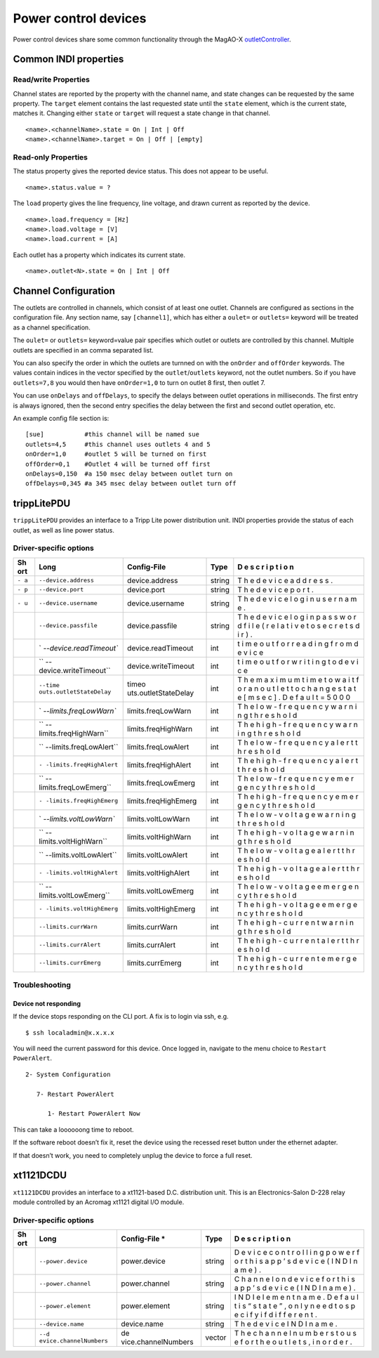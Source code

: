 Power control devices
=====================

Power control devices share some common functionality through the
MagAO-X
`outletController <https://github.com/magao-x/MagAOX/blob/master/libMagAOX/app/dev/outletController.hpp>`__.

Common INDI properties
----------------------

Read/write Properties
~~~~~~~~~~~~~~~~~~~~~

Channel states are reported by the property with the channel name, and
state changes can be requested by the same property. The ``target``
element contains the last requested state until the ``state`` element,
which is the current state, matches it. Changing either ``state`` or
``target`` will request a state change in that channel.

::

   <name>.<channelName>.state = On | Int | Off
   <name>.<channelName>.target = On | Off | [empty]

Read-only Properties
~~~~~~~~~~~~~~~~~~~~

The status property gives the reported device status. This does not
appear to be useful.

::

   <name>.status.value = ?

The ``load`` property gives the line frequency, line voltage, and drawn
current as reported by the device.

::

   <name>.load.frequency = [Hz]
   <name>.load.voltage = [V]
   <name>.load.current = [A]

Each outlet has a property which indicates its current state.

::

   <name>.outlet<N>.state = On | Int | Off

Channel Configuration
---------------------

The outlets are controlled in channels, which consist of at least one
outlet. Channels are configured as sections in the configuration file.
Any section name, say ``[channel1]``, which has either a ``oulet=`` or
``outlets=`` keyword will be treated as a channel specification.

The ``oulet=`` or ``outlets=`` keyword=value pair specifies which outlet
or outlets are controlled by this channel. Multiple outlets are
specified in an comma separated list.

You can also specify the order in which the outlets are turnned on with
the ``onOrder`` and ``offOrder`` keywords. The values contain indices in
the vector specified by the ``outlet``/``outlets`` keyword, not the
outlet numbers. So if you have ``outlets=7,8`` you would then have
``onOrder=1,0`` to turn on outlet 8 first, then outlet 7.

You can use ``onDelays`` and ``offDelays``, to specify the delays
between outlet operations in milliseconds. The first entry is always
ignored, then the second entry specifies the delay between the first and
second outlet operation, etc.

An example config file section is:

::

   [sue]           #this channel will be named sue
   outlets=4,5     #this channel uses outlets 4 and 5
   onOrder=1,0     #outlet 5 will be turned on first
   offOrder=0,1    #Outlet 4 will be turned off first
   onDelays=0,150  #a 150 msec delay between outlet turn on
   offDelays=0,345 #a 345 msec delay between outlet turn off

trippLitePDU
------------

``trippLitePDU`` provides an interface to a Tripp Lite power
distribution unit. INDI properties provide the status of each outlet, as
well as line power status.

Driver-specific options
~~~~~~~~~~~~~~~~~~~~~~~

+-----+-------------------------+----------------------+------------+---+
| Sh  | Long                    | Config-File          | Type       | D |
| ort |                         |                      |            | e |
|     |                         |                      |            | s |
|     |                         |                      |            | c |
|     |                         |                      |            | r |
|     |                         |                      |            | i |
|     |                         |                      |            | p |
|     |                         |                      |            | t |
|     |                         |                      |            | i |
|     |                         |                      |            | o |
|     |                         |                      |            | n |
+=====+=========================+======================+============+===+
| ``- | ``--device.address``    | device.address       | string     | T |
| a`` |                         |                      |            | h |
|     |                         |                      |            | e |
|     |                         |                      |            | d |
|     |                         |                      |            | e |
|     |                         |                      |            | v |
|     |                         |                      |            | i |
|     |                         |                      |            | c |
|     |                         |                      |            | e |
|     |                         |                      |            | a |
|     |                         |                      |            | d |
|     |                         |                      |            | d |
|     |                         |                      |            | r |
|     |                         |                      |            | e |
|     |                         |                      |            | s |
|     |                         |                      |            | s |
|     |                         |                      |            | . |
+-----+-------------------------+----------------------+------------+---+
| ``- | ``--device.port``       | device.port          | string     | T |
| p`` |                         |                      |            | h |
|     |                         |                      |            | e |
|     |                         |                      |            | d |
|     |                         |                      |            | e |
|     |                         |                      |            | v |
|     |                         |                      |            | i |
|     |                         |                      |            | c |
|     |                         |                      |            | e |
|     |                         |                      |            | p |
|     |                         |                      |            | o |
|     |                         |                      |            | r |
|     |                         |                      |            | t |
|     |                         |                      |            | . |
+-----+-------------------------+----------------------+------------+---+
| ``- | ``--device.username``   | device.username      | string     | T |
| u`` |                         |                      |            | h |
|     |                         |                      |            | e |
|     |                         |                      |            | d |
|     |                         |                      |            | e |
|     |                         |                      |            | v |
|     |                         |                      |            | i |
|     |                         |                      |            | c |
|     |                         |                      |            | e |
|     |                         |                      |            | l |
|     |                         |                      |            | o |
|     |                         |                      |            | g |
|     |                         |                      |            | i |
|     |                         |                      |            | n |
|     |                         |                      |            | u |
|     |                         |                      |            | s |
|     |                         |                      |            | e |
|     |                         |                      |            | r |
|     |                         |                      |            | n |
|     |                         |                      |            | a |
|     |                         |                      |            | m |
|     |                         |                      |            | e |
|     |                         |                      |            | . |
+-----+-------------------------+----------------------+------------+---+
|     | ``--device.passfile``   | device.passfile      | string     | T |
|     |                         |                      |            | h |
|     |                         |                      |            | e |
|     |                         |                      |            | d |
|     |                         |                      |            | e |
|     |                         |                      |            | v |
|     |                         |                      |            | i |
|     |                         |                      |            | c |
|     |                         |                      |            | e |
|     |                         |                      |            | l |
|     |                         |                      |            | o |
|     |                         |                      |            | g |
|     |                         |                      |            | i |
|     |                         |                      |            | n |
|     |                         |                      |            | p |
|     |                         |                      |            | a |
|     |                         |                      |            | s |
|     |                         |                      |            | s |
|     |                         |                      |            | w |
|     |                         |                      |            | o |
|     |                         |                      |            | r |
|     |                         |                      |            | d |
|     |                         |                      |            | f |
|     |                         |                      |            | i |
|     |                         |                      |            | l |
|     |                         |                      |            | e |
|     |                         |                      |            | ( |
|     |                         |                      |            | r |
|     |                         |                      |            | e |
|     |                         |                      |            | l |
|     |                         |                      |            | a |
|     |                         |                      |            | t |
|     |                         |                      |            | i |
|     |                         |                      |            | v |
|     |                         |                      |            | e |
|     |                         |                      |            | t |
|     |                         |                      |            | o |
|     |                         |                      |            | s |
|     |                         |                      |            | e |
|     |                         |                      |            | c |
|     |                         |                      |            | r |
|     |                         |                      |            | e |
|     |                         |                      |            | t |
|     |                         |                      |            | s |
|     |                         |                      |            | d |
|     |                         |                      |            | i |
|     |                         |                      |            | r |
|     |                         |                      |            | ) |
|     |                         |                      |            | . |
+-----+-------------------------+----------------------+------------+---+
|     | `                       | device.readTimeout   | int        | t |
|     | `--device.readTimeout`` |                      |            | i |
|     |                         |                      |            | m |
|     |                         |                      |            | e |
|     |                         |                      |            | o |
|     |                         |                      |            | u |
|     |                         |                      |            | t |
|     |                         |                      |            | f |
|     |                         |                      |            | o |
|     |                         |                      |            | r |
|     |                         |                      |            | r |
|     |                         |                      |            | e |
|     |                         |                      |            | a |
|     |                         |                      |            | d |
|     |                         |                      |            | i |
|     |                         |                      |            | n |
|     |                         |                      |            | g |
|     |                         |                      |            | f |
|     |                         |                      |            | r |
|     |                         |                      |            | o |
|     |                         |                      |            | m |
|     |                         |                      |            | d |
|     |                         |                      |            | e |
|     |                         |                      |            | v |
|     |                         |                      |            | i |
|     |                         |                      |            | c |
|     |                         |                      |            | e |
+-----+-------------------------+----------------------+------------+---+
|     | ``                      | device.writeTimeout  | int        | t |
|     | --device.writeTimeout`` |                      |            | i |
|     |                         |                      |            | m |
|     |                         |                      |            | e |
|     |                         |                      |            | o |
|     |                         |                      |            | u |
|     |                         |                      |            | t |
|     |                         |                      |            | f |
|     |                         |                      |            | o |
|     |                         |                      |            | r |
|     |                         |                      |            | w |
|     |                         |                      |            | r |
|     |                         |                      |            | i |
|     |                         |                      |            | t |
|     |                         |                      |            | i |
|     |                         |                      |            | n |
|     |                         |                      |            | g |
|     |                         |                      |            | t |
|     |                         |                      |            | o |
|     |                         |                      |            | d |
|     |                         |                      |            | e |
|     |                         |                      |            | v |
|     |                         |                      |            | i |
|     |                         |                      |            | c |
|     |                         |                      |            | e |
+-----+-------------------------+----------------------+------------+---+
|     | ``--time                | timeo                | int        | T |
|     | outs.outletStateDelay`` | uts.outletStateDelay |            | h |
|     |                         |                      |            | e |
|     |                         |                      |            | m |
|     |                         |                      |            | a |
|     |                         |                      |            | x |
|     |                         |                      |            | i |
|     |                         |                      |            | m |
|     |                         |                      |            | u |
|     |                         |                      |            | m |
|     |                         |                      |            | t |
|     |                         |                      |            | i |
|     |                         |                      |            | m |
|     |                         |                      |            | e |
|     |                         |                      |            | t |
|     |                         |                      |            | o |
|     |                         |                      |            | w |
|     |                         |                      |            | a |
|     |                         |                      |            | i |
|     |                         |                      |            | t |
|     |                         |                      |            | f |
|     |                         |                      |            | o |
|     |                         |                      |            | r |
|     |                         |                      |            | a |
|     |                         |                      |            | n |
|     |                         |                      |            | o |
|     |                         |                      |            | u |
|     |                         |                      |            | t |
|     |                         |                      |            | l |
|     |                         |                      |            | e |
|     |                         |                      |            | t |
|     |                         |                      |            | t |
|     |                         |                      |            | o |
|     |                         |                      |            | c |
|     |                         |                      |            | h |
|     |                         |                      |            | a |
|     |                         |                      |            | n |
|     |                         |                      |            | g |
|     |                         |                      |            | e |
|     |                         |                      |            | s |
|     |                         |                      |            | t |
|     |                         |                      |            | a |
|     |                         |                      |            | t |
|     |                         |                      |            | e |
|     |                         |                      |            | [ |
|     |                         |                      |            | m |
|     |                         |                      |            | s |
|     |                         |                      |            | e |
|     |                         |                      |            | c |
|     |                         |                      |            | ] |
|     |                         |                      |            | . |
|     |                         |                      |            | D |
|     |                         |                      |            | e |
|     |                         |                      |            | f |
|     |                         |                      |            | a |
|     |                         |                      |            | u |
|     |                         |                      |            | l |
|     |                         |                      |            | t |
|     |                         |                      |            | = |
|     |                         |                      |            | 5 |
|     |                         |                      |            | 0 |
|     |                         |                      |            | 0 |
|     |                         |                      |            | 0 |
+-----+-------------------------+----------------------+------------+---+
|     | `                       | limits.freqLowWarn   | int        | T |
|     | `--limits.freqLowWarn`` |                      |            | h |
|     |                         |                      |            | e |
|     |                         |                      |            | l |
|     |                         |                      |            | o |
|     |                         |                      |            | w |
|     |                         |                      |            | - |
|     |                         |                      |            | f |
|     |                         |                      |            | r |
|     |                         |                      |            | e |
|     |                         |                      |            | q |
|     |                         |                      |            | u |
|     |                         |                      |            | e |
|     |                         |                      |            | n |
|     |                         |                      |            | c |
|     |                         |                      |            | y |
|     |                         |                      |            | w |
|     |                         |                      |            | a |
|     |                         |                      |            | r |
|     |                         |                      |            | n |
|     |                         |                      |            | i |
|     |                         |                      |            | n |
|     |                         |                      |            | g |
|     |                         |                      |            | t |
|     |                         |                      |            | h |
|     |                         |                      |            | r |
|     |                         |                      |            | e |
|     |                         |                      |            | s |
|     |                         |                      |            | h |
|     |                         |                      |            | o |
|     |                         |                      |            | l |
|     |                         |                      |            | d |
+-----+-------------------------+----------------------+------------+---+
|     | ``                      | limits.freqHighWarn  | int        | T |
|     | --limits.freqHighWarn`` |                      |            | h |
|     |                         |                      |            | e |
|     |                         |                      |            | h |
|     |                         |                      |            | i |
|     |                         |                      |            | g |
|     |                         |                      |            | h |
|     |                         |                      |            | - |
|     |                         |                      |            | f |
|     |                         |                      |            | r |
|     |                         |                      |            | e |
|     |                         |                      |            | q |
|     |                         |                      |            | u |
|     |                         |                      |            | e |
|     |                         |                      |            | n |
|     |                         |                      |            | c |
|     |                         |                      |            | y |
|     |                         |                      |            | w |
|     |                         |                      |            | a |
|     |                         |                      |            | r |
|     |                         |                      |            | n |
|     |                         |                      |            | i |
|     |                         |                      |            | n |
|     |                         |                      |            | g |
|     |                         |                      |            | t |
|     |                         |                      |            | h |
|     |                         |                      |            | r |
|     |                         |                      |            | e |
|     |                         |                      |            | s |
|     |                         |                      |            | h |
|     |                         |                      |            | o |
|     |                         |                      |            | l |
|     |                         |                      |            | d |
+-----+-------------------------+----------------------+------------+---+
|     | ``                      | limits.freqLowAlert  | int        | T |
|     | --limits.freqLowAlert`` |                      |            | h |
|     |                         |                      |            | e |
|     |                         |                      |            | l |
|     |                         |                      |            | o |
|     |                         |                      |            | w |
|     |                         |                      |            | - |
|     |                         |                      |            | f |
|     |                         |                      |            | r |
|     |                         |                      |            | e |
|     |                         |                      |            | q |
|     |                         |                      |            | u |
|     |                         |                      |            | e |
|     |                         |                      |            | n |
|     |                         |                      |            | c |
|     |                         |                      |            | y |
|     |                         |                      |            | a |
|     |                         |                      |            | l |
|     |                         |                      |            | e |
|     |                         |                      |            | r |
|     |                         |                      |            | t |
|     |                         |                      |            | t |
|     |                         |                      |            | h |
|     |                         |                      |            | r |
|     |                         |                      |            | e |
|     |                         |                      |            | s |
|     |                         |                      |            | h |
|     |                         |                      |            | o |
|     |                         |                      |            | l |
|     |                         |                      |            | d |
+-----+-------------------------+----------------------+------------+---+
|     | ``-                     | limits.freqHighAlert | int        | T |
|     | -limits.freqHighAlert`` |                      |            | h |
|     |                         |                      |            | e |
|     |                         |                      |            | h |
|     |                         |                      |            | i |
|     |                         |                      |            | g |
|     |                         |                      |            | h |
|     |                         |                      |            | - |
|     |                         |                      |            | f |
|     |                         |                      |            | r |
|     |                         |                      |            | e |
|     |                         |                      |            | q |
|     |                         |                      |            | u |
|     |                         |                      |            | e |
|     |                         |                      |            | n |
|     |                         |                      |            | c |
|     |                         |                      |            | y |
|     |                         |                      |            | a |
|     |                         |                      |            | l |
|     |                         |                      |            | e |
|     |                         |                      |            | r |
|     |                         |                      |            | t |
|     |                         |                      |            | t |
|     |                         |                      |            | h |
|     |                         |                      |            | r |
|     |                         |                      |            | e |
|     |                         |                      |            | s |
|     |                         |                      |            | h |
|     |                         |                      |            | o |
|     |                         |                      |            | l |
|     |                         |                      |            | d |
+-----+-------------------------+----------------------+------------+---+
|     | ``                      | limits.freqLowEmerg  | int        | T |
|     | --limits.freqLowEmerg`` |                      |            | h |
|     |                         |                      |            | e |
|     |                         |                      |            | l |
|     |                         |                      |            | o |
|     |                         |                      |            | w |
|     |                         |                      |            | - |
|     |                         |                      |            | f |
|     |                         |                      |            | r |
|     |                         |                      |            | e |
|     |                         |                      |            | q |
|     |                         |                      |            | u |
|     |                         |                      |            | e |
|     |                         |                      |            | n |
|     |                         |                      |            | c |
|     |                         |                      |            | y |
|     |                         |                      |            | e |
|     |                         |                      |            | m |
|     |                         |                      |            | e |
|     |                         |                      |            | r |
|     |                         |                      |            | g |
|     |                         |                      |            | e |
|     |                         |                      |            | n |
|     |                         |                      |            | c |
|     |                         |                      |            | y |
|     |                         |                      |            | t |
|     |                         |                      |            | h |
|     |                         |                      |            | r |
|     |                         |                      |            | e |
|     |                         |                      |            | s |
|     |                         |                      |            | h |
|     |                         |                      |            | o |
|     |                         |                      |            | l |
|     |                         |                      |            | d |
+-----+-------------------------+----------------------+------------+---+
|     | ``-                     | limits.freqHighEmerg | int        | T |
|     | -limits.freqHighEmerg`` |                      |            | h |
|     |                         |                      |            | e |
|     |                         |                      |            | h |
|     |                         |                      |            | i |
|     |                         |                      |            | g |
|     |                         |                      |            | h |
|     |                         |                      |            | - |
|     |                         |                      |            | f |
|     |                         |                      |            | r |
|     |                         |                      |            | e |
|     |                         |                      |            | q |
|     |                         |                      |            | u |
|     |                         |                      |            | e |
|     |                         |                      |            | n |
|     |                         |                      |            | c |
|     |                         |                      |            | y |
|     |                         |                      |            | e |
|     |                         |                      |            | m |
|     |                         |                      |            | e |
|     |                         |                      |            | r |
|     |                         |                      |            | g |
|     |                         |                      |            | e |
|     |                         |                      |            | n |
|     |                         |                      |            | c |
|     |                         |                      |            | y |
|     |                         |                      |            | t |
|     |                         |                      |            | h |
|     |                         |                      |            | r |
|     |                         |                      |            | e |
|     |                         |                      |            | s |
|     |                         |                      |            | h |
|     |                         |                      |            | o |
|     |                         |                      |            | l |
|     |                         |                      |            | d |
+-----+-------------------------+----------------------+------------+---+
|     | `                       | limits.voltLowWarn   | int        | T |
|     | `--limits.voltLowWarn`` |                      |            | h |
|     |                         |                      |            | e |
|     |                         |                      |            | l |
|     |                         |                      |            | o |
|     |                         |                      |            | w |
|     |                         |                      |            | - |
|     |                         |                      |            | v |
|     |                         |                      |            | o |
|     |                         |                      |            | l |
|     |                         |                      |            | t |
|     |                         |                      |            | a |
|     |                         |                      |            | g |
|     |                         |                      |            | e |
|     |                         |                      |            | w |
|     |                         |                      |            | a |
|     |                         |                      |            | r |
|     |                         |                      |            | n |
|     |                         |                      |            | i |
|     |                         |                      |            | n |
|     |                         |                      |            | g |
|     |                         |                      |            | t |
|     |                         |                      |            | h |
|     |                         |                      |            | r |
|     |                         |                      |            | e |
|     |                         |                      |            | s |
|     |                         |                      |            | h |
|     |                         |                      |            | o |
|     |                         |                      |            | l |
|     |                         |                      |            | d |
+-----+-------------------------+----------------------+------------+---+
|     | ``                      | limits.voltHighWarn  | int        | T |
|     | --limits.voltHighWarn`` |                      |            | h |
|     |                         |                      |            | e |
|     |                         |                      |            | h |
|     |                         |                      |            | i |
|     |                         |                      |            | g |
|     |                         |                      |            | h |
|     |                         |                      |            | - |
|     |                         |                      |            | v |
|     |                         |                      |            | o |
|     |                         |                      |            | l |
|     |                         |                      |            | t |
|     |                         |                      |            | a |
|     |                         |                      |            | g |
|     |                         |                      |            | e |
|     |                         |                      |            | w |
|     |                         |                      |            | a |
|     |                         |                      |            | r |
|     |                         |                      |            | n |
|     |                         |                      |            | i |
|     |                         |                      |            | n |
|     |                         |                      |            | g |
|     |                         |                      |            | t |
|     |                         |                      |            | h |
|     |                         |                      |            | r |
|     |                         |                      |            | e |
|     |                         |                      |            | s |
|     |                         |                      |            | h |
|     |                         |                      |            | o |
|     |                         |                      |            | l |
|     |                         |                      |            | d |
+-----+-------------------------+----------------------+------------+---+
|     | ``                      | limits.voltLowAlert  | int        | T |
|     | --limits.voltLowAlert`` |                      |            | h |
|     |                         |                      |            | e |
|     |                         |                      |            | l |
|     |                         |                      |            | o |
|     |                         |                      |            | w |
|     |                         |                      |            | - |
|     |                         |                      |            | v |
|     |                         |                      |            | o |
|     |                         |                      |            | l |
|     |                         |                      |            | t |
|     |                         |                      |            | a |
|     |                         |                      |            | g |
|     |                         |                      |            | e |
|     |                         |                      |            | a |
|     |                         |                      |            | l |
|     |                         |                      |            | e |
|     |                         |                      |            | r |
|     |                         |                      |            | t |
|     |                         |                      |            | t |
|     |                         |                      |            | h |
|     |                         |                      |            | r |
|     |                         |                      |            | e |
|     |                         |                      |            | s |
|     |                         |                      |            | h |
|     |                         |                      |            | o |
|     |                         |                      |            | l |
|     |                         |                      |            | d |
+-----+-------------------------+----------------------+------------+---+
|     | ``-                     | limits.voltHighAlert | int        | T |
|     | -limits.voltHighAlert`` |                      |            | h |
|     |                         |                      |            | e |
|     |                         |                      |            | h |
|     |                         |                      |            | i |
|     |                         |                      |            | g |
|     |                         |                      |            | h |
|     |                         |                      |            | - |
|     |                         |                      |            | v |
|     |                         |                      |            | o |
|     |                         |                      |            | l |
|     |                         |                      |            | t |
|     |                         |                      |            | a |
|     |                         |                      |            | g |
|     |                         |                      |            | e |
|     |                         |                      |            | a |
|     |                         |                      |            | l |
|     |                         |                      |            | e |
|     |                         |                      |            | r |
|     |                         |                      |            | t |
|     |                         |                      |            | t |
|     |                         |                      |            | h |
|     |                         |                      |            | r |
|     |                         |                      |            | e |
|     |                         |                      |            | s |
|     |                         |                      |            | h |
|     |                         |                      |            | o |
|     |                         |                      |            | l |
|     |                         |                      |            | d |
+-----+-------------------------+----------------------+------------+---+
|     | ``                      | limits.voltLowEmerg  | int        | T |
|     | --limits.voltLowEmerg`` |                      |            | h |
|     |                         |                      |            | e |
|     |                         |                      |            | l |
|     |                         |                      |            | o |
|     |                         |                      |            | w |
|     |                         |                      |            | - |
|     |                         |                      |            | v |
|     |                         |                      |            | o |
|     |                         |                      |            | l |
|     |                         |                      |            | t |
|     |                         |                      |            | a |
|     |                         |                      |            | g |
|     |                         |                      |            | e |
|     |                         |                      |            | e |
|     |                         |                      |            | m |
|     |                         |                      |            | e |
|     |                         |                      |            | r |
|     |                         |                      |            | g |
|     |                         |                      |            | e |
|     |                         |                      |            | n |
|     |                         |                      |            | c |
|     |                         |                      |            | y |
|     |                         |                      |            | t |
|     |                         |                      |            | h |
|     |                         |                      |            | r |
|     |                         |                      |            | e |
|     |                         |                      |            | s |
|     |                         |                      |            | h |
|     |                         |                      |            | o |
|     |                         |                      |            | l |
|     |                         |                      |            | d |
+-----+-------------------------+----------------------+------------+---+
|     | ``-                     | limits.voltHighEmerg | int        | T |
|     | -limits.voltHighEmerg`` |                      |            | h |
|     |                         |                      |            | e |
|     |                         |                      |            | h |
|     |                         |                      |            | i |
|     |                         |                      |            | g |
|     |                         |                      |            | h |
|     |                         |                      |            | - |
|     |                         |                      |            | v |
|     |                         |                      |            | o |
|     |                         |                      |            | l |
|     |                         |                      |            | t |
|     |                         |                      |            | a |
|     |                         |                      |            | g |
|     |                         |                      |            | e |
|     |                         |                      |            | e |
|     |                         |                      |            | m |
|     |                         |                      |            | e |
|     |                         |                      |            | r |
|     |                         |                      |            | g |
|     |                         |                      |            | e |
|     |                         |                      |            | n |
|     |                         |                      |            | c |
|     |                         |                      |            | y |
|     |                         |                      |            | t |
|     |                         |                      |            | h |
|     |                         |                      |            | r |
|     |                         |                      |            | e |
|     |                         |                      |            | s |
|     |                         |                      |            | h |
|     |                         |                      |            | o |
|     |                         |                      |            | l |
|     |                         |                      |            | d |
+-----+-------------------------+----------------------+------------+---+
|     | ``--limits.currWarn``   | limits.currWarn      | int        | T |
|     |                         |                      |            | h |
|     |                         |                      |            | e |
|     |                         |                      |            | h |
|     |                         |                      |            | i |
|     |                         |                      |            | g |
|     |                         |                      |            | h |
|     |                         |                      |            | - |
|     |                         |                      |            | c |
|     |                         |                      |            | u |
|     |                         |                      |            | r |
|     |                         |                      |            | r |
|     |                         |                      |            | e |
|     |                         |                      |            | n |
|     |                         |                      |            | t |
|     |                         |                      |            | w |
|     |                         |                      |            | a |
|     |                         |                      |            | r |
|     |                         |                      |            | n |
|     |                         |                      |            | i |
|     |                         |                      |            | n |
|     |                         |                      |            | g |
|     |                         |                      |            | t |
|     |                         |                      |            | h |
|     |                         |                      |            | r |
|     |                         |                      |            | e |
|     |                         |                      |            | s |
|     |                         |                      |            | h |
|     |                         |                      |            | o |
|     |                         |                      |            | l |
|     |                         |                      |            | d |
+-----+-------------------------+----------------------+------------+---+
|     | ``--limits.currAlert``  | limits.currAlert     | int        | T |
|     |                         |                      |            | h |
|     |                         |                      |            | e |
|     |                         |                      |            | h |
|     |                         |                      |            | i |
|     |                         |                      |            | g |
|     |                         |                      |            | h |
|     |                         |                      |            | - |
|     |                         |                      |            | c |
|     |                         |                      |            | u |
|     |                         |                      |            | r |
|     |                         |                      |            | r |
|     |                         |                      |            | e |
|     |                         |                      |            | n |
|     |                         |                      |            | t |
|     |                         |                      |            | a |
|     |                         |                      |            | l |
|     |                         |                      |            | e |
|     |                         |                      |            | r |
|     |                         |                      |            | t |
|     |                         |                      |            | t |
|     |                         |                      |            | h |
|     |                         |                      |            | r |
|     |                         |                      |            | e |
|     |                         |                      |            | s |
|     |                         |                      |            | h |
|     |                         |                      |            | o |
|     |                         |                      |            | l |
|     |                         |                      |            | d |
+-----+-------------------------+----------------------+------------+---+
|     | ``--limits.currEmerg``  | limits.currEmerg     | int        | T |
|     |                         |                      |            | h |
|     |                         |                      |            | e |
|     |                         |                      |            | h |
|     |                         |                      |            | i |
|     |                         |                      |            | g |
|     |                         |                      |            | h |
|     |                         |                      |            | - |
|     |                         |                      |            | c |
|     |                         |                      |            | u |
|     |                         |                      |            | r |
|     |                         |                      |            | r |
|     |                         |                      |            | e |
|     |                         |                      |            | n |
|     |                         |                      |            | t |
|     |                         |                      |            | e |
|     |                         |                      |            | m |
|     |                         |                      |            | e |
|     |                         |                      |            | r |
|     |                         |                      |            | g |
|     |                         |                      |            | e |
|     |                         |                      |            | n |
|     |                         |                      |            | c |
|     |                         |                      |            | y |
|     |                         |                      |            | t |
|     |                         |                      |            | h |
|     |                         |                      |            | r |
|     |                         |                      |            | e |
|     |                         |                      |            | s |
|     |                         |                      |            | h |
|     |                         |                      |            | o |
|     |                         |                      |            | l |
|     |                         |                      |            | d |
+-----+-------------------------+----------------------+------------+---+

Troubleshooting
~~~~~~~~~~~~~~~

Device not responding
^^^^^^^^^^^^^^^^^^^^^

If the device stops responding on the CLI port. A fix is to login via
ssh, e.g.

::

   $ ssh localadmin@x.x.x.x

You will need the current password for this device. Once logged in,
navigate to the menu choice to ``Restart PowerAlert``.

::

   2- System Configuration

      7- Restart PowerAlert

         1- Restart PowerAlert Now

This can take a loooooong time to reboot.

If the software reboot doesn’t fix it, reset the device using the
recessed reset button under the ethernet adapter.

If that doesn’t work, you need to completely unplug the device to force
a full reset.

xt1121DCDU
----------

``xt1121DCDU`` provides an interface to a xt1121-based D.C. distribution
unit. This is an Electronics-Salon D-228 relay module controlled by an
Acromag xt1121 digital I/O module.

.. _driver-specific-options-1:

Driver-specific options
~~~~~~~~~~~~~~~~~~~~~~~

+-----+------------------------+---------------------+-------------+---+
| Sh  | Long                   | Config-File \*      | Type        | D |
| ort |                        |                     |             | e |
|     |                        |                     |             | s |
|     |                        |                     |             | c |
|     |                        |                     |             | r |
|     |                        |                     |             | i |
|     |                        |                     |             | p |
|     |                        |                     |             | t |
|     |                        |                     |             | i |
|     |                        |                     |             | o |
|     |                        |                     |             | n |
+=====+========================+=====================+=============+===+
|     | ``--power.device``     | power.device        | string      | D |
|     |                        |                     |             | e |
|     |                        |                     |             | v |
|     |                        |                     |             | i |
|     |                        |                     |             | c |
|     |                        |                     |             | e |
|     |                        |                     |             | c |
|     |                        |                     |             | o |
|     |                        |                     |             | n |
|     |                        |                     |             | t |
|     |                        |                     |             | r |
|     |                        |                     |             | o |
|     |                        |                     |             | l |
|     |                        |                     |             | l |
|     |                        |                     |             | i |
|     |                        |                     |             | n |
|     |                        |                     |             | g |
|     |                        |                     |             | p |
|     |                        |                     |             | o |
|     |                        |                     |             | w |
|     |                        |                     |             | e |
|     |                        |                     |             | r |
|     |                        |                     |             | f |
|     |                        |                     |             | o |
|     |                        |                     |             | r |
|     |                        |                     |             | t |
|     |                        |                     |             | h |
|     |                        |                     |             | i |
|     |                        |                     |             | s |
|     |                        |                     |             | a |
|     |                        |                     |             | p |
|     |                        |                     |             | p |
|     |                        |                     |             | ’ |
|     |                        |                     |             | s |
|     |                        |                     |             | d |
|     |                        |                     |             | e |
|     |                        |                     |             | v |
|     |                        |                     |             | i |
|     |                        |                     |             | c |
|     |                        |                     |             | e |
|     |                        |                     |             | ( |
|     |                        |                     |             | I |
|     |                        |                     |             | N |
|     |                        |                     |             | D |
|     |                        |                     |             | I |
|     |                        |                     |             | n |
|     |                        |                     |             | a |
|     |                        |                     |             | m |
|     |                        |                     |             | e |
|     |                        |                     |             | ) |
|     |                        |                     |             | . |
+-----+------------------------+---------------------+-------------+---+
|     | ``--power.channel``    | power.channel       | string      | C |
|     |                        |                     |             | h |
|     |                        |                     |             | a |
|     |                        |                     |             | n |
|     |                        |                     |             | n |
|     |                        |                     |             | e |
|     |                        |                     |             | l |
|     |                        |                     |             | o |
|     |                        |                     |             | n |
|     |                        |                     |             | d |
|     |                        |                     |             | e |
|     |                        |                     |             | v |
|     |                        |                     |             | i |
|     |                        |                     |             | c |
|     |                        |                     |             | e |
|     |                        |                     |             | f |
|     |                        |                     |             | o |
|     |                        |                     |             | r |
|     |                        |                     |             | t |
|     |                        |                     |             | h |
|     |                        |                     |             | i |
|     |                        |                     |             | s |
|     |                        |                     |             | a |
|     |                        |                     |             | p |
|     |                        |                     |             | p |
|     |                        |                     |             | ’ |
|     |                        |                     |             | s |
|     |                        |                     |             | d |
|     |                        |                     |             | e |
|     |                        |                     |             | v |
|     |                        |                     |             | i |
|     |                        |                     |             | c |
|     |                        |                     |             | e |
|     |                        |                     |             | ( |
|     |                        |                     |             | I |
|     |                        |                     |             | N |
|     |                        |                     |             | D |
|     |                        |                     |             | I |
|     |                        |                     |             | n |
|     |                        |                     |             | a |
|     |                        |                     |             | m |
|     |                        |                     |             | e |
|     |                        |                     |             | ) |
|     |                        |                     |             | . |
+-----+------------------------+---------------------+-------------+---+
|     | ``--power.element``    | power.element       | string      | I |
|     |                        |                     |             | N |
|     |                        |                     |             | D |
|     |                        |                     |             | I |
|     |                        |                     |             | e |
|     |                        |                     |             | l |
|     |                        |                     |             | e |
|     |                        |                     |             | m |
|     |                        |                     |             | e |
|     |                        |                     |             | n |
|     |                        |                     |             | t |
|     |                        |                     |             | n |
|     |                        |                     |             | a |
|     |                        |                     |             | m |
|     |                        |                     |             | e |
|     |                        |                     |             | . |
|     |                        |                     |             | D |
|     |                        |                     |             | e |
|     |                        |                     |             | f |
|     |                        |                     |             | a |
|     |                        |                     |             | u |
|     |                        |                     |             | l |
|     |                        |                     |             | t |
|     |                        |                     |             | i |
|     |                        |                     |             | s |
|     |                        |                     |             | “ |
|     |                        |                     |             | s |
|     |                        |                     |             | t |
|     |                        |                     |             | a |
|     |                        |                     |             | t |
|     |                        |                     |             | e |
|     |                        |                     |             | ” |
|     |                        |                     |             | , |
|     |                        |                     |             | o |
|     |                        |                     |             | n |
|     |                        |                     |             | l |
|     |                        |                     |             | y |
|     |                        |                     |             | n |
|     |                        |                     |             | e |
|     |                        |                     |             | e |
|     |                        |                     |             | d |
|     |                        |                     |             | t |
|     |                        |                     |             | o |
|     |                        |                     |             | s |
|     |                        |                     |             | p |
|     |                        |                     |             | e |
|     |                        |                     |             | c |
|     |                        |                     |             | i |
|     |                        |                     |             | f |
|     |                        |                     |             | y |
|     |                        |                     |             | i |
|     |                        |                     |             | f |
|     |                        |                     |             | d |
|     |                        |                     |             | i |
|     |                        |                     |             | f |
|     |                        |                     |             | f |
|     |                        |                     |             | e |
|     |                        |                     |             | r |
|     |                        |                     |             | e |
|     |                        |                     |             | n |
|     |                        |                     |             | t |
|     |                        |                     |             | . |
+-----+------------------------+---------------------+-------------+---+
|     | ``--device.name``      | device.name         | string      | T |
|     |                        |                     |             | h |
|     |                        |                     |             | e |
|     |                        |                     |             | d |
|     |                        |                     |             | e |
|     |                        |                     |             | v |
|     |                        |                     |             | i |
|     |                        |                     |             | c |
|     |                        |                     |             | e |
|     |                        |                     |             | I |
|     |                        |                     |             | N |
|     |                        |                     |             | D |
|     |                        |                     |             | I |
|     |                        |                     |             | n |
|     |                        |                     |             | a |
|     |                        |                     |             | m |
|     |                        |                     |             | e |
|     |                        |                     |             | . |
+-----+------------------------+---------------------+-------------+---+
|     | ``--d                  | de                  | vector      | T |
|     | evice.channelNumbers`` | vice.channelNumbers |             | h |
|     |                        |                     |             | e |
|     |                        |                     |             | c |
|     |                        |                     |             | h |
|     |                        |                     |             | a |
|     |                        |                     |             | n |
|     |                        |                     |             | n |
|     |                        |                     |             | e |
|     |                        |                     |             | l |
|     |                        |                     |             | n |
|     |                        |                     |             | u |
|     |                        |                     |             | m |
|     |                        |                     |             | b |
|     |                        |                     |             | e |
|     |                        |                     |             | r |
|     |                        |                     |             | s |
|     |                        |                     |             | t |
|     |                        |                     |             | o |
|     |                        |                     |             | u |
|     |                        |                     |             | s |
|     |                        |                     |             | e |
|     |                        |                     |             | f |
|     |                        |                     |             | o |
|     |                        |                     |             | r |
|     |                        |                     |             | t |
|     |                        |                     |             | h |
|     |                        |                     |             | e |
|     |                        |                     |             | o |
|     |                        |                     |             | u |
|     |                        |                     |             | t |
|     |                        |                     |             | l |
|     |                        |                     |             | e |
|     |                        |                     |             | t |
|     |                        |                     |             | s |
|     |                        |                     |             | , |
|     |                        |                     |             | i |
|     |                        |                     |             | n |
|     |                        |                     |             | o |
|     |                        |                     |             | r |
|     |                        |                     |             | d |
|     |                        |                     |             | e |
|     |                        |                     |             | r |
|     |                        |                     |             | . |
+-----+------------------------+---------------------+-------------+---+
